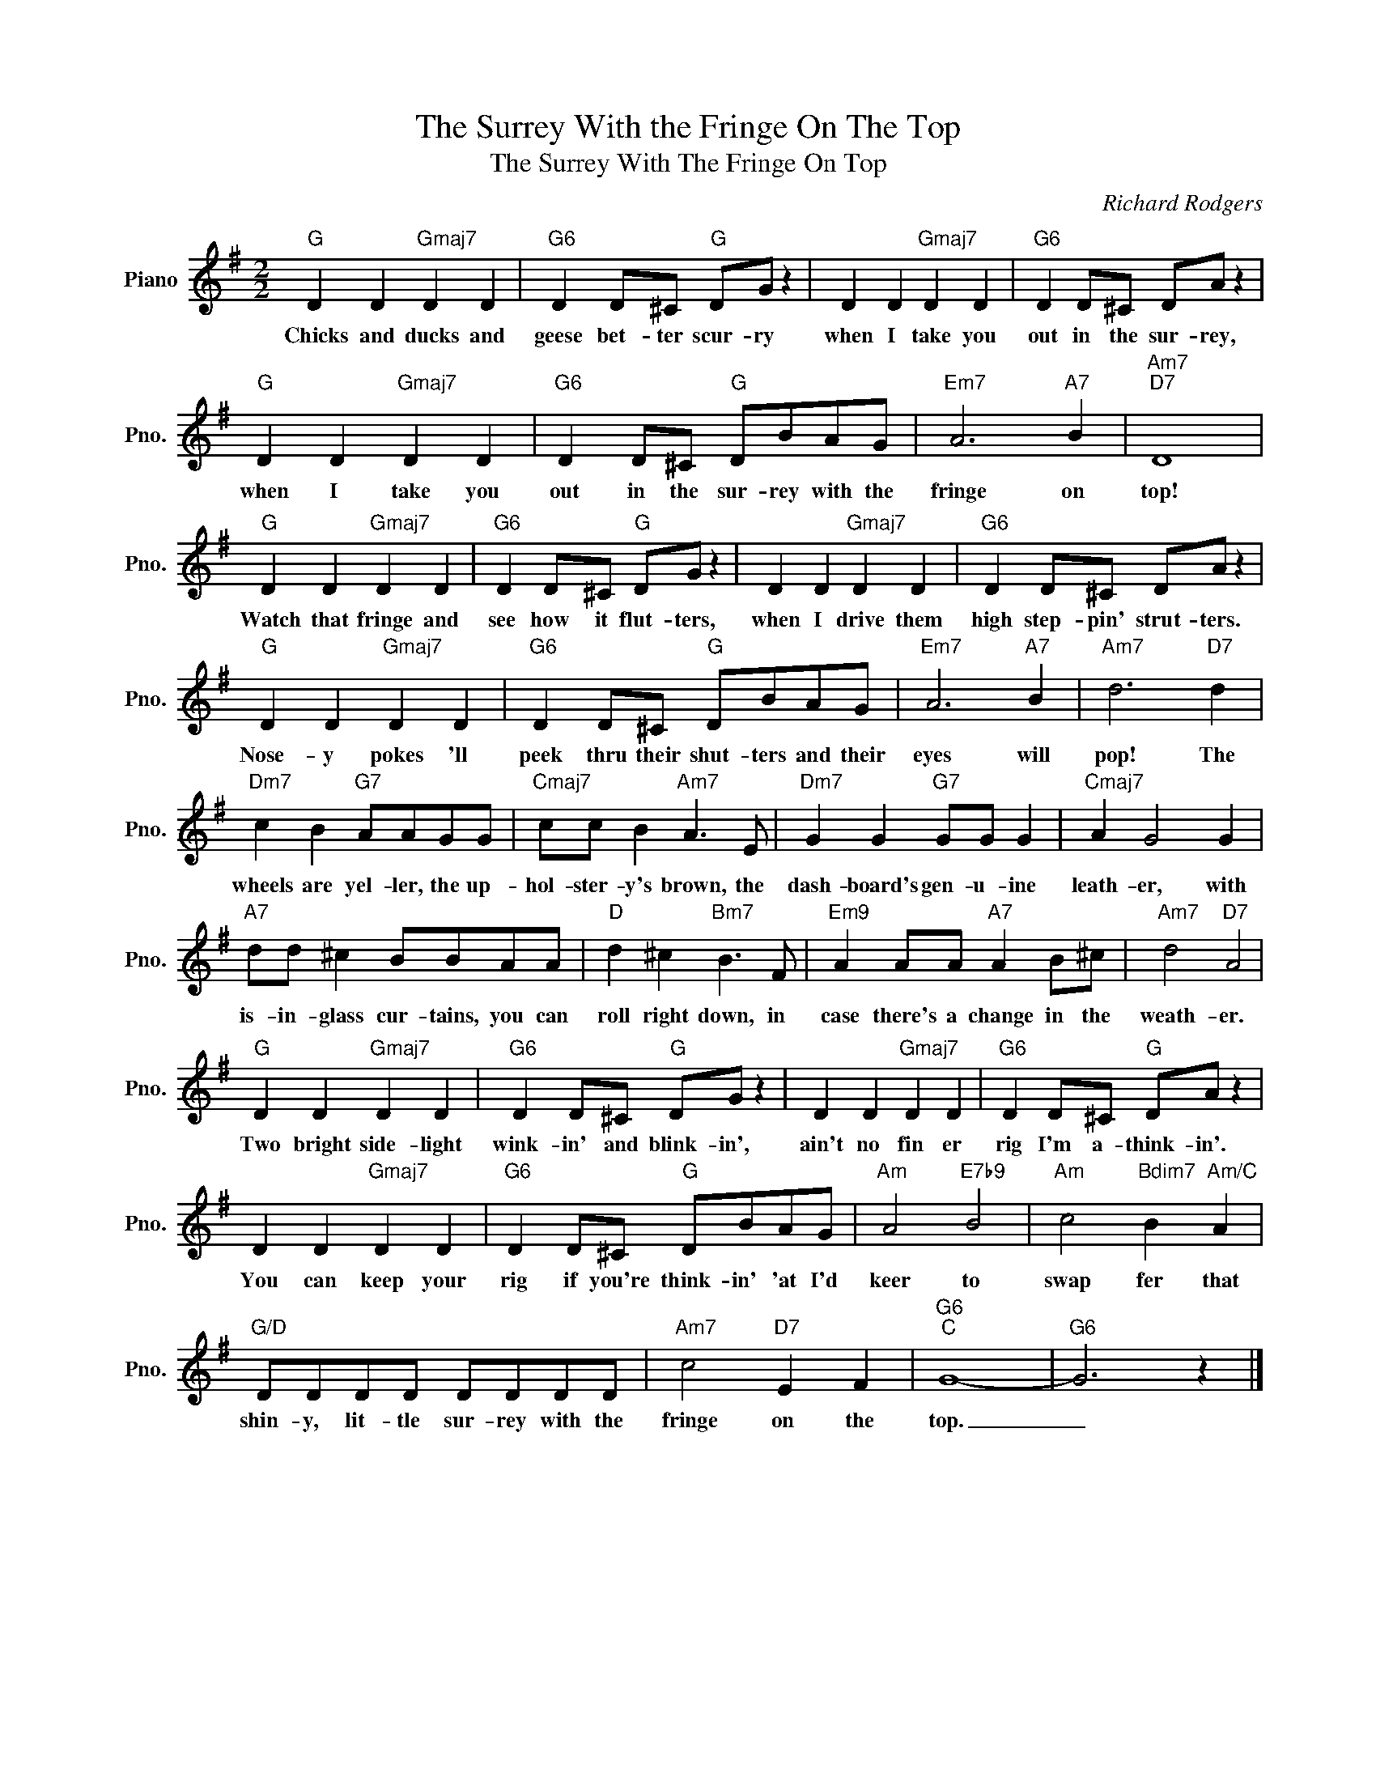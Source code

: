 X:1
T:The Surrey With the Fringe On The Top
T:The Surrey With The Fringe On Top
C:Richard Rodgers
Z:All Rights Reserved
L:1/8
M:2/2
K:G
V:1 treble nm="Piano" snm="Pno."
%%MIDI program 0
V:1
"G" D2 D2"Gmaj7" D2 D2 |"G6" D2 D^C"G" DG z2 | D2 D2"Gmaj7" D2 D2 |"G6" D2 D^C DA z2 | %4
w: Chicks and ducks and|geese bet- ter scur- ry|when I take you|out in the sur- rey,|
"G" D2 D2"Gmaj7" D2 D2 |"G6" D2 D^C"G" DBAG |"Em7" A6"A7" B2 |"Am7""D7" D8 | %8
w: when I take you|out in the sur- rey with the|fringe on|top!|
"G" D2 D2"Gmaj7" D2 D2 |"G6" D2 D^C"G" DG z2 | D2 D2"Gmaj7" D2 D2 |"G6" D2 D^C DA z2 | %12
w: Watch that fringe and|see how it flut- ters,|when I drive them|high step- pin' strut- ters.|
"G" D2 D2"Gmaj7" D2 D2 |"G6" D2 D^C"G" DBAG |"Em7" A6"A7" B2 |"Am7" d6"D7" d2 | %16
w: Nose- y pokes 'll|peek thru their shut- ters and their|eyes will|pop! The|
"Dm7" c2 B2"G7" AAGG |"Cmaj7" cc B2"Am7" A3 E |"Dm7" G2 G2"G7" GG G2 |"Cmaj7" A2 G4 G2 | %20
w: wheels are yel- ler, the up-|hol- ster- y's brown, the|dash- board's gen- u- ine|leath- er, with|
"A7" dd ^c2 BBAA |"D" d2 ^c2"Bm7" B3 F |"Em9" A2 AA"A7" A2 B^c |"Am7" d4"D7" A4 | %24
w: is- in- glass cur- tains, you can|roll right down, in|case there's a change in the|weath- er.|
"G" D2 D2"Gmaj7" D2 D2 |"G6" D2 D^C"G" DG z2 | D2 D2"Gmaj7" D2 D2 |"G6" D2 D^C"G" DA z2 | %28
w: Two bright side- light|wink- in' and blink- in',|ain't no fin er|rig I'm a- think- in'.|
 D2 D2"Gmaj7" D2 D2 |"G6" D2 D^C"G" DBAG |"Am" A4"E7b9" B4 |"Am" c4"Bdim7" B2"Am/C" A2 | %32
w: You can keep your|rig if you're think- in' 'at I'd|keer to|swap fer that|
"G/D" DDDD DDDD |"Am7" c4"D7" E2 F2 |"G6""C" G8- |"G6" G6 z2 |] %36
w: shin- y, lit- tle sur- rey with the|fringe on the|top.|_|

